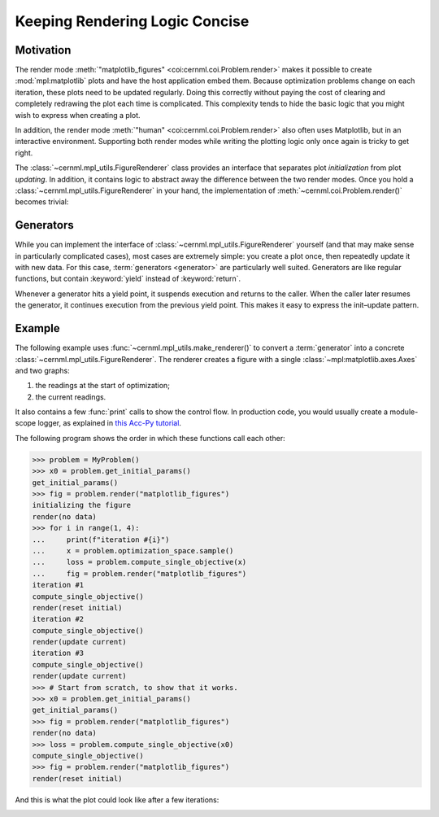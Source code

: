 Keeping Rendering Logic Concise
===============================

Motivation
----------

The render mode :meth:`"matplotlib_figures" <coi:cernml.coi.Problem.render>`
makes it possible to create :mod:`mpl:matplotlib` plots and have the host
application embed them. Because optimization problems change on each iteration,
these plots need to be updated regularly. Doing this correctly without paying
the cost of clearing and completely redrawing the plot each time is
complicated. This complexity tends to hide the basic logic that you might wish
to express when creating a plot.

In addition, the render mode :meth:`"human" <coi:cernml.coi.Problem.render>`
also often uses Matplotlib, but in an interactive environment. Supporting both
render modes while writing the plotting logic only once again is tricky to get
right.

The :class:`~cernml.mpl_utils.FigureRenderer` class provides an interface that
separates plot *initialization* from plot *updating*. In addition, it contains
logic to abstract away the difference between the two render modes. Once you
hold a :class:`~cernml.mpl_utils.FigureRenderer` in your hand, the
implementation of :meth:`~cernml.coi.Problem.render()` becomes trivial:

.. code-block:: python
    :emphasize-lines: 20

    from cernml.mpl_utils import FigureRenderer
    from cernml.coi import SingleOptimizable

    class MyProblem(SingleOptimizable):
        metadata = {
            "render.modes": ["human", "ansi", "matplotlib_figures"],
        }

        def __init__(self):
            self._renderer: FigureRenderer = ...
            ...

        def render(self, mode="str"):
            if mode in ["human", "matplotlib_figures"]:
                # This automatically creates the right kind of figure and
                # calls its internal (abstract) methods to fill it with
                # graphs. The return value adapts to the render mode.
                return self._renderer.update(mode)
            if mode == "ansi":
                return ...
            return super().render(mode)

        ...

Generators
----------

While you can implement the interface of
:class:`~cernml.mpl_utils.FigureRenderer` yourself (and that may make sense in
particularly complicated cases), most cases are extremely simple: you create a
plot once, then repeatedly update it with new data. For this case,
:term:`generators <generator>` are particularly well suited. Generators are
like regular functions, but contain :keyword:`yield` instead of
:keyword:`return`.

Whenever a generator hits a yield point, it suspends execution and returns to
the caller. When the caller later resumes the generator, it continues execution
from the previous yield point. This makes it easy to express the init–update
pattern.

Example
-------

The following example uses :func:`~cernml.mpl_utils.make_renderer()` to convert
a :term:`generator` into a concrete :class:`~cernml.mpl_utils.FigureRenderer`.
The renderer creates a figure with a single :class:`~mpl:matplotlib.axes.Axes`
and two graphs:

1. the readings at the start of optimization;
2. the current readings.

It also contains a few :func:`print` calls to show the control flow. In
production code, you would usually create a module-scope logger, as explained
in `this Acc-Py tutorial`_.

.. _`this Acc-Py tutorial`: https://wikis.cern.ch/display/ACCPY/Logging#Logging-Configuringaloggerinlibrarycode

.. code-block:: python
    :emphasize-lines: 15,33,77

    >>> import numpy as np
    >>> from cernml import coi
    >>> from cernml.mpl_utils import make_renderer
    >>> from gym.spaces import Box
    >>>
    >>> class MyProblem(coi.SingleOptimizable):
    ...     metadata = {
    ...         "render.modes": ["human", "matplotlib_figures"],
    ...         "cern.machine": coi.Machine.NO_MACHINE,
    ...     }
    ...     optimization_space = Box(-1.0, 1.0, shape=(4,))
    ...
    ...     def __init__(self):
    ...         self._last_readings = None
    ...         self._renderer = make_renderer(self._iter_updates)
    ...         self.response = np.random.uniform(size=(10, 4))
    ...
    ...     def get_initial_params(self):
    ...         print("get_initial_params()")
    ...         self._last_readings = None
    ...         return self.optimization_space.sample()
    ...
    ...     def compute_single_objective(self, params):
    ...         print("compute_single_objective()")
    ...         # The `@` operator performs matrix multiplication in Python.
    ...         self._last_readings = self.response @ params
    ...         loss = np.sqrt(np.mean(np.square(self._last_readings)))
    ...         return loss
    ...
    ...     def render(self, mode="human"):
    ...         # As before.
    ...         if mode in self.metadata["render.modes"]:
    ...             return self._renderer.update(mode)
    ...         return super().render(mode)
    ...
    ...     # This is a generator. It contains `yield` instead of `return`.
    ...     def _iter_updates(self, figure):
    ...         print("initializing the figure")
    ...         # This part is executed on the very first call to `render()`.
    ...         # This might happen before or after `compute_single_objective()`,
    ...         # so `self._last_readings` might still be None.
    ...         axes = figure.subplots()
    ...         axes.set_xlabel("Monitor")
    ...         axes.set_ylabel("Reading (a.u.)")
    ...         axes.grid()
    ...         # Both graphs start out empty. We fill them later.
    ...         initial, = axes.plot([], "o", alpha=0.3, label="Initial")
    ...         current, = axes.plot([], "o", color="tab:blue", label="Current")
    ...         axes.legend(loc="best")
    ...         # This is our update loop.
    ...         while True:
    ...             if self._last_readings is None:
    ...                 # First call after `get_initial_params()`.
    ...                 # We don't have any data yet.
    ...                 print("render(no data)")
    ...                 initial.set_data([], [])
    ...                 current.set_data([], [])
    ...             elif len(initial.get_ydata()) == 0:
    ...                 # First call with data. We need to update
    ...                 # both graphs and adjust axes limits.
    ...                 print("render(reset initial)")
    ...                 ydata = self._last_readings
    ...                 xdata = np.arange(1, 1 + len(ydata))
    ...                 initial.set_data(xdata, ydata)
    ...                 current.set_data(xdata, ydata)
    ...                 axes.relim()           # Recalculate data bounding box.
    ...                 axes.autoscale_view()  # Adjust axes limits.
    ...                 figure.tight_layout()  # Adjust margins around axes.
    ...             else:
    ...                 # Any future call. Only update `current`.
    ...                 # Don't adjust axes limits to avoid "jumping".
    ...                 print("render(update current)")
    ...                 current.set_ydata(self._last_readings)
    ...             # Yield statement. This is where we return `render()`.
    ...             # Next time `render()` calls us, we will continue here
    ...             # and loop around to `while True`.
    ...             yield


The following program shows the order in which these functions call each other:

.. code-block:: python

    >>> problem = MyProblem()
    >>> x0 = problem.get_initial_params()
    get_initial_params()
    >>> fig = problem.render("matplotlib_figures")
    initializing the figure
    render(no data)
    >>> for i in range(1, 4):
    ...     print(f"iteration #{i}")
    ...     x = problem.optimization_space.sample()
    ...     loss = problem.compute_single_objective(x)
    ...     fig = problem.render("matplotlib_figures")
    iteration #1
    compute_single_objective()
    render(reset initial)
    iteration #2
    compute_single_objective()
    render(update current)
    iteration #3
    compute_single_objective()
    render(update current)
    >>> # Start from scratch, to show that it works.
    >>> x0 = problem.get_initial_params()
    get_initial_params()
    >>> fig = problem.render("matplotlib_figures")
    render(no data)
    >>> loss = problem.compute_single_objective(x0)
    compute_single_objective()
    >>> fig = problem.render("matplotlib_figures")
    render(reset initial)


And this is what the plot could look like after a few iterations:

.. image:: renderer.png
    :alt: Example plot after a two iterations
